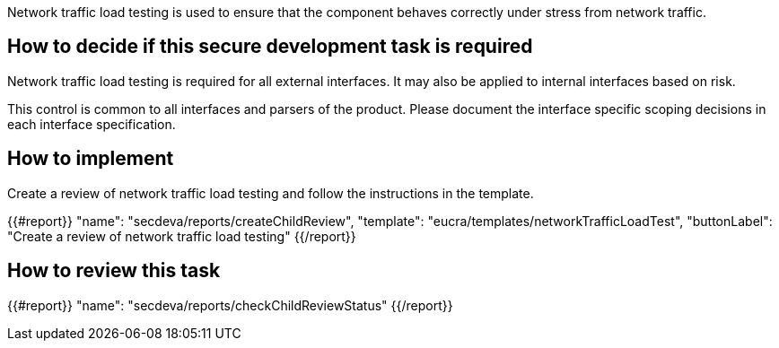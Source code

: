 Network traffic load testing is used to ensure that the component behaves correctly under stress from network traffic.

== How to decide if this secure development task is required

Network traffic load testing is required for all external interfaces. It may also be applied to internal interfaces based on risk.

This control is common to all interfaces and parsers of the product. Please document the interface specific scoping decisions in each interface specification.

== How to implement

Create a review of network traffic load testing and follow the instructions in the template.

{{#report}}
  "name": "secdeva/reports/createChildReview",
  "template": "eucra/templates/networkTrafficLoadTest",
  "buttonLabel": "Create a review of network traffic load testing"
{{/report}}

== How to review this task

{{#report}}
  "name": "secdeva/reports/checkChildReviewStatus"
{{/report}}
